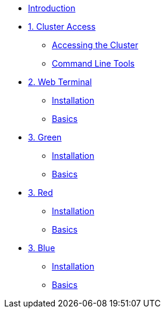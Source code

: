 * xref:index.adoc[Introduction]

* xref:01-cluster-access.adoc[1. Cluster Access]
** xref:01-cluster-access.adoc#cluster_access[Accessing the Cluster]
** xref:01-cluster-access.adoc#cli_tools[Command Line Tools]

* xref:02-web-terminal.adoc[2. Web Terminal]
** xref:02-web-terminal.adoc#install[Installation]
** xref:02-web-terminal.adoc#basics[Basics]

* xref:03-green.adoc[3. Green]
** xref:03-green.adoc#install[Installation]
** xref:03-green.adoc#basics[Basics]

* xref:03-red.adoc[3. Red]
** xref:03-red.adoc#install[Installation]
** xref:03-red.adoc#basics[Basics]

* xref:03-blue.adoc[3. Blue]
** xref:03-blue.adoc#install[Installation]
** xref:03-blue.adoc#basics[Basics]
